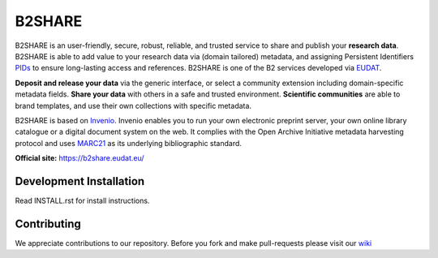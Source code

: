.. This file is part of EUDAT B2Share.
   Copyright (C) 2016, CERN.

   B2Share is free software; you can redistribute it and/or
   modify it under the terms of the GNU General Public License as
   published by the Free Software Foundation; either version 2 of the
   License, or (at your option) any later version.

   B2Share is distributed in the hope that it will be useful, but
   WITHOUT ANY WARRANTY; without even the implied warranty of
   MERCHANTABILITY or FITNESS FOR A PARTICULAR PURPOSE.  See the GNU
   General Public License for more details.

   You should have received a copy of the GNU General Public License
   along with B2Share; if not, write to the Free Software Foundation, Inc.,
   59 Temple Place, Suite 330, Boston, MA 02111-1307, USA.

   In applying this license, CERN does not
   waive the privileges and immunities granted to it by virtue of its status
   as an Intergovernmental Organization or submit itself to any jurisdiction.

B2SHARE
=======
.. image:: https://img.shields.io/travis/EUDAT-B2SHARE/b2share.svg
        :target: https://travis-ci.org/EUDAT-B2SHARE/b2share

.. image:: https://coveralls.io/repos/github/EUDAT-B2SHARE/b2share/badge.svg?branch=evolution
        :target: https://coveralls.io/github/EUDAT-B2SHARE/b2share?branch=evolution

.. image:: https://img.shields.io/github/tag/EUDAT-B2SHARE/b2share.svg
        :target: https://github.com/EUDAT-B2SHARE/b2share/releases

.. image:: https://img.shields.io/github/license/EUDAT-B2SHARE/b2share.svg
        :target: https://github.com/EUDAT-B2SHARE/b2share/blob/master/LICENSE

B2SHARE is an user-friendly, secure, robust, reliable, and trusted service to share and publish your **research data**. B2SHARE is able to add value to your research data via (domain tailored) metadata, and assigning Persistent Identifiers `PIDs <http://www.pidconsortium.eu/>`_ to ensure long-lasting access and references. B2SHARE is one of the B2 services developed via `EUDAT <http://www.eudat.eu/>`_.

**Deposit and release your data** via the generic interface, or select a community extension including domain-specific metadata fields. **Share your data** with others in a safe and trusted environment. **Scientific communities** are able to brand templates, and use their own collections with specific metadata.

B2SHARE is based on `Invenio <http://invenio-software.org/>`_. Invenio enables you to run your own electronic preprint server, your own online library catalogue or a digital document system on the web. It complies with the Open Archive Initiative metadata harvesting protocol and uses `MARC21 <http://www.loc.gov/marc/>`_ as its underlying bibliographic standard.

**Official site:** https://b2share.eudat.eu/

Development Installation
------------------------

Read INSTALL.rst for install instructions.

Contributing
------------

We appreciate contributions to our repository. Before you fork and make pull-requests please visit our `wiki <https://github.com/EUDAT-B2SHARE/b2share/wiki/Contributing>`_


